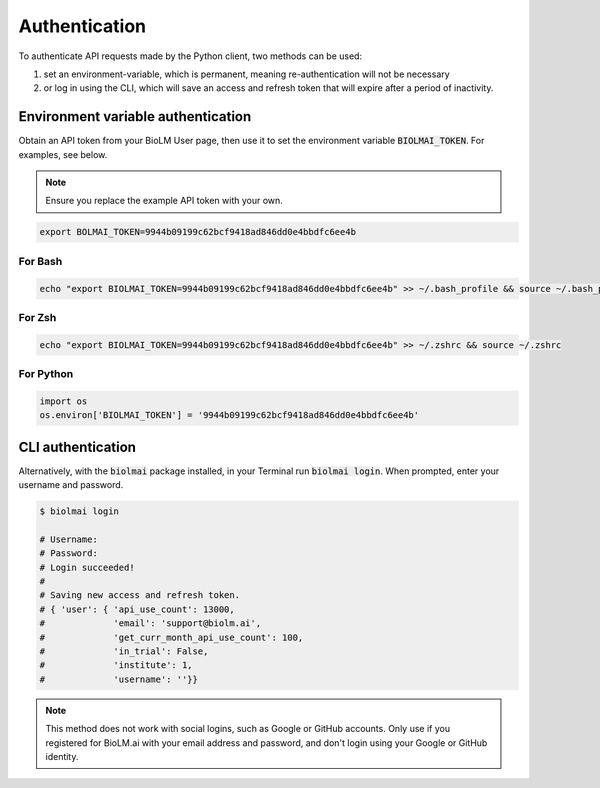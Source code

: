 .. highlight:: shell

==============
Authentication
==============

To authenticate API requests made by the Python client,
two methods can be used:

1. set an environment-variable, which is permanent, meaning
   re-authentication will not be necessary
2. or log in using the CLI, which will save an access and refresh
   token that will expire after a period of inactivity.


Environment variable authentication
-----------------------------------

Obtain an API token from your BioLM User page,
then use it to set the environment variable :code:`BIOLMAI_TOKEN`.
For examples, see below.

.. note::

   Ensure you replace the example API token with your own.

.. code:: shell

    export BOLMAI_TOKEN=9944b09199c62bcf9418ad846dd0e4bbdfc6ee4b

For Bash
^^^^^^^^

.. code:: shell

    echo "export BIOLMAI_TOKEN=9944b09199c62bcf9418ad846dd0e4bbdfc6ee4b" >> ~/.bash_profile && source ~/.bash_profile

For Zsh
^^^^^^^


.. code:: shell

    echo "export BIOLMAI_TOKEN=9944b09199c62bcf9418ad846dd0e4bbdfc6ee4b" >> ~/.zshrc && source ~/.zshrc

For Python
^^^^^^^^^^

.. code:: python

    import os
    os.environ['BIOLMAI_TOKEN'] = '9944b09199c62bcf9418ad846dd0e4bbdfc6ee4b'


CLI authentication
------------------

Alternatively, with the :code:`biolmai` package installed, in your Terminal run :code:`biolmai login`.
When prompted, enter your username and password.


.. code:: shell

    $ biolmai login

    # Username:
    # Password:
    # Login succeeded!
    #
    # Saving new access and refresh token.
    # { 'user': { 'api_use_count': 13000,
    #             'email': 'support@biolm.ai',
    #             'get_curr_month_api_use_count': 100,
    #             'in_trial': False,
    #             'institute': 1,
    #             'username': ''}}

.. note::

   This method does not work with social logins, such as Google or GitHub accounts. Only use
   if you registered for BioLM.ai with your email address and password, and don't login
   using your Google or GitHub identity.
